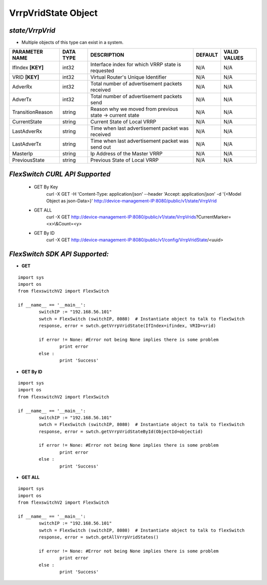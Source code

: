 VrrpVridState Object
=============================================================

*state/VrrpVrid*
------------------------------------

- Multiple objects of this type can exist in a system.

+--------------------+---------------+--------------------------------+-------------+------------------+
| **PARAMETER NAME** | **DATA TYPE** |        **DESCRIPTION**         | **DEFAULT** | **VALID VALUES** |
+--------------------+---------------+--------------------------------+-------------+------------------+
| IfIndex **[KEY]**  | int32         | Interface index for which VRRP | N/A         | N/A              |
|                    |               | state is requested             |             |                  |
+--------------------+---------------+--------------------------------+-------------+------------------+
| VRID **[KEY]**     | int32         | Virtual Router's Unique        | N/A         | N/A              |
|                    |               | Identifier                     |             |                  |
+--------------------+---------------+--------------------------------+-------------+------------------+
| AdverRx            | int32         | Total number of advertisement  | N/A         | N/A              |
|                    |               | packets received               |             |                  |
+--------------------+---------------+--------------------------------+-------------+------------------+
| AdverTx            | int32         | Total number of advertisement  | N/A         | N/A              |
|                    |               | packets send                   |             |                  |
+--------------------+---------------+--------------------------------+-------------+------------------+
| TransitionReason   | string        | Reason why we moved from       | N/A         | N/A              |
|                    |               | previous state -> current      |             |                  |
|                    |               | state                          |             |                  |
+--------------------+---------------+--------------------------------+-------------+------------------+
| CurrentState       | string        | Current State of Local VRRP    | N/A         | N/A              |
+--------------------+---------------+--------------------------------+-------------+------------------+
| LastAdverRx        | string        | Time when last advertisement   | N/A         | N/A              |
|                    |               | packet was received            |             |                  |
+--------------------+---------------+--------------------------------+-------------+------------------+
| LastAdverTx        | string        | Time when last advertisement   | N/A         | N/A              |
|                    |               | packet was send out            |             |                  |
+--------------------+---------------+--------------------------------+-------------+------------------+
| MasterIp           | string        | Ip Address of the Master VRRP  | N/A         | N/A              |
+--------------------+---------------+--------------------------------+-------------+------------------+
| PreviousState      | string        | Previous State of Local VRRP   | N/A         | N/A              |
+--------------------+---------------+--------------------------------+-------------+------------------+



*FlexSwitch CURL API Supported*
------------------------------------

	- GET By Key
		 curl -X GET -H 'Content-Type: application/json' --header 'Accept: application/json' -d '{<Model Object as json-Data>}' http://device-management-IP:8080/public/v1/state/VrrpVrid
	- GET ALL
		 curl -X GET http://device-management-IP:8080/public/v1/state/VrrpVrids?CurrentMarker=<x>\\&Count=<y>
	- GET By ID
		 curl -X GET http://device-management-IP:8080/public/v1/config/VrrpVridState/<uuid>


*FlexSwitch SDK API Supported:*
------------------------------------



- **GET**


::

	import sys
	import os
	from flexswitchV2 import FlexSwitch

	if __name__ == '__main__':
		switchIP := "192.168.56.101"
		swtch = FlexSwitch (switchIP, 8080)  # Instantiate object to talk to flexSwitch
		response, error = swtch.getVrrpVridState(IfIndex=ifindex, VRID=vrid)

		if error != None: #Error not being None implies there is some problem
			print error
		else :
			print 'Success'


- **GET By ID**


::

	import sys
	import os
	from flexswitchV2 import FlexSwitch

	if __name__ == '__main__':
		switchIP := "192.168.56.101"
		swtch = FlexSwitch (switchIP, 8080)  # Instantiate object to talk to flexSwitch
		response, error = swtch.getVrrpVridStateById(ObjectId=objectid)

		if error != None: #Error not being None implies there is some problem
			print error
		else :
			print 'Success'




- **GET ALL**


::

	import sys
	import os
	from flexswitchV2 import FlexSwitch

	if __name__ == '__main__':
		switchIP := "192.168.56.101"
		swtch = FlexSwitch (switchIP, 8080)  # Instantiate object to talk to flexSwitch
		response, error = swtch.getAllVrrpVridStates()

		if error != None: #Error not being None implies there is some problem
			print error
		else :
			print 'Success'


